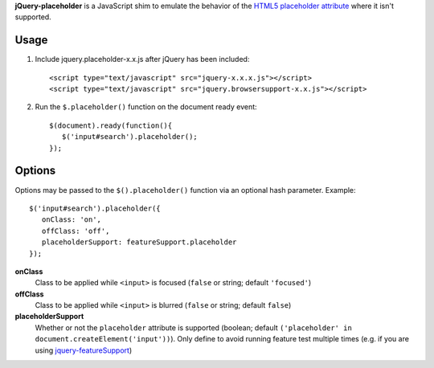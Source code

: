 **jQuery-placeholder** is a JavaScript shim to emulate the behavior of the `HTML5 placeholder attribute <http://dev.w3.org/html5/spec-author-view/common-input-element-attributes.html#the-placeholder-attribute>`_ where it isn't supported.

Usage
=====

1. Include jquery.placeholder-x.x.js after jQuery has been included::
   
      <script type="text/javascript" src="jquery-x.x.x.js"></script>
      <script type="text/javascript" src="jquery.browsersupport-x.x.js"></script>

2. Run the ``$.placeholder()`` function on the document ready event::
   
      $(document).ready(function(){
         $('input#search').placeholder();
      });

Options
=======

Options may be passed to the ``$().placeholder()`` function via an optional hash parameter. Example:

::

   $('input#search').placeholder({
      onClass: 'on',
      offClass: 'off',
      placeholderSupport: featureSupport.placeholder
   });

**onClass**
   Class to be applied while ``<input>`` is focused (``false`` or string; default ``'focused'``)

**offClass**
   Class to be applied while ``<input>`` is blurred (``false`` or string; default ``false``)

**placeholderSupport**
   Whether or not the ``placeholder`` attribute is supported (boolean; default ``('placeholder' in document.createElement('input'))``). Only define to avoid running feature test multiple times (e.g. if you are using `jquery-featureSupport <http://github.com/cpharmston/jQuery-featureSupport>`_)

